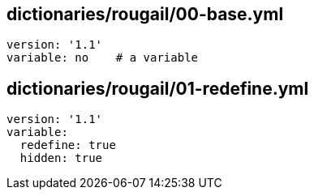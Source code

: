 == dictionaries/rougail/00-base.yml

[,yaml]
----
version: '1.1'
variable: no    # a variable
----
== dictionaries/rougail/01-redefine.yml

[,yaml]
----
version: '1.1'
variable:
  redefine: true
  hidden: true
----

